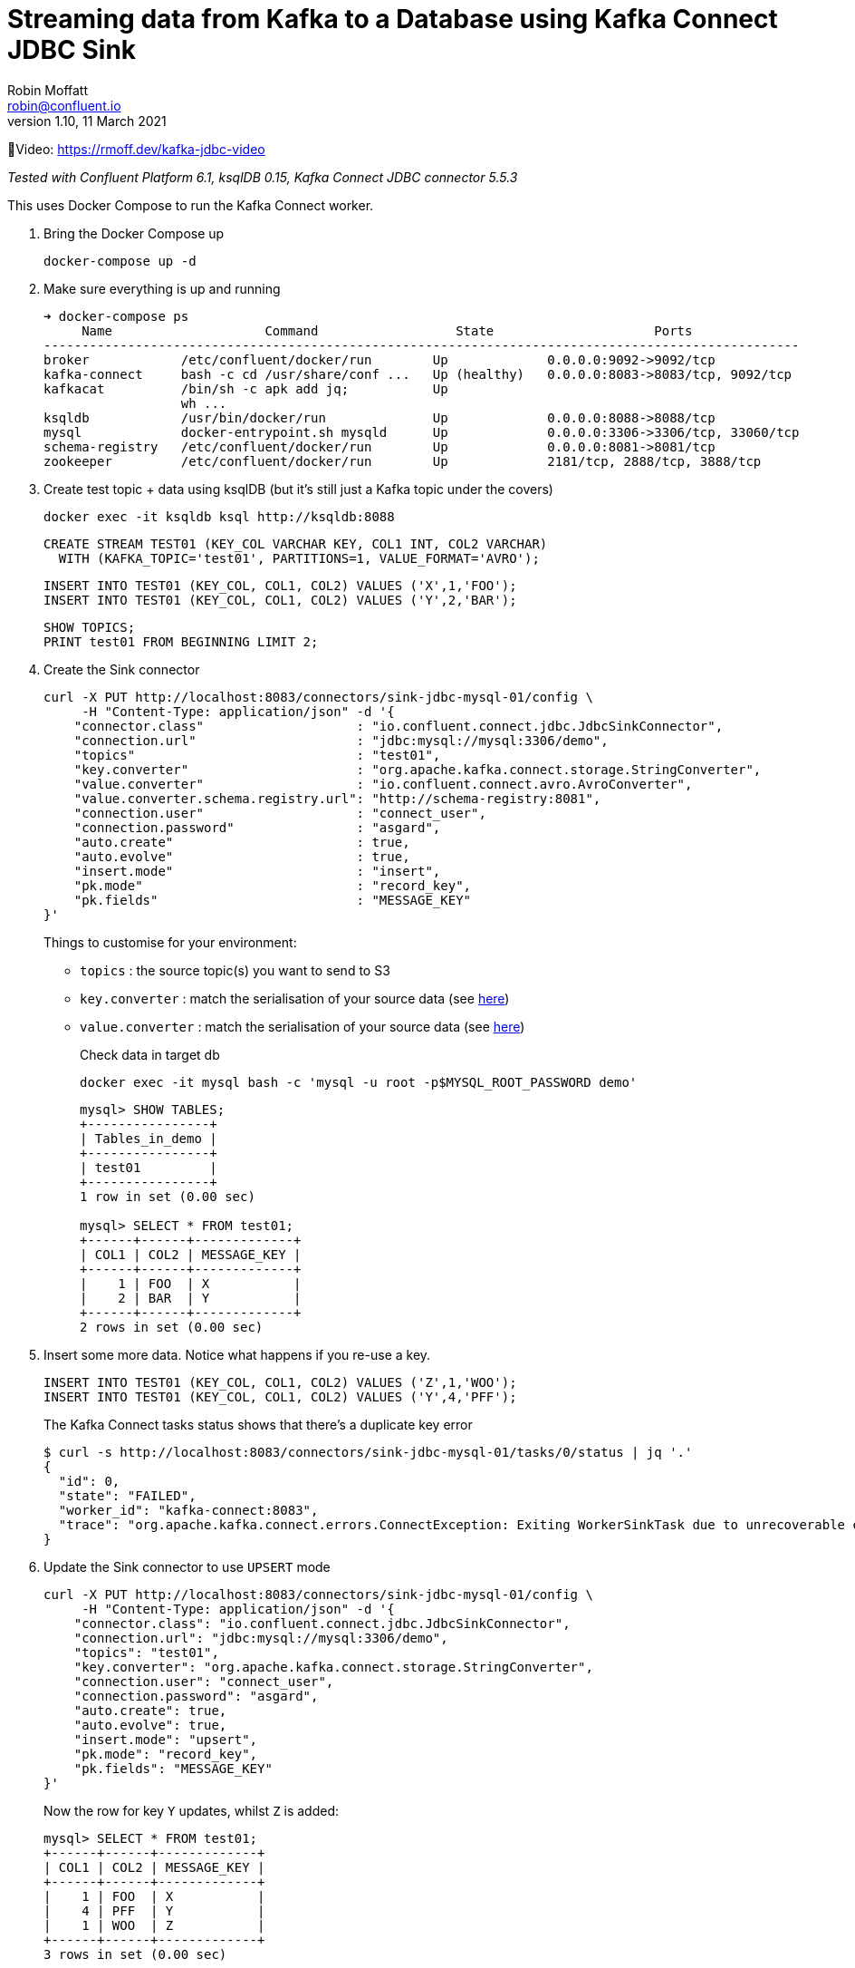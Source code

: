 = Streaming data from Kafka to a Database using Kafka Connect JDBC Sink
Robin Moffatt <robin@confluent.io>
v1.10, 11 March 2021

🎥Video: https://rmoff.dev/kafka-jdbc-video

_Tested with Confluent Platform 6.1, ksqlDB 0.15, Kafka Connect JDBC connector 5.5.3_

This uses Docker Compose to run the Kafka Connect worker.

1. Bring the Docker Compose up
+
[source,bash]
----
docker-compose up -d
----

2. Make sure everything is up and running
+
[source,bash]
----
➜ docker-compose ps
     Name                    Command                  State                     Ports
---------------------------------------------------------------------------------------------------
broker            /etc/confluent/docker/run        Up             0.0.0.0:9092->9092/tcp
kafka-connect     bash -c cd /usr/share/conf ...   Up (healthy)   0.0.0.0:8083->8083/tcp, 9092/tcp
kafkacat          /bin/sh -c apk add jq;           Up
                  wh ...
ksqldb            /usr/bin/docker/run              Up             0.0.0.0:8088->8088/tcp
mysql             docker-entrypoint.sh mysqld      Up             0.0.0.0:3306->3306/tcp, 33060/tcp
schema-registry   /etc/confluent/docker/run        Up             0.0.0.0:8081->8081/tcp
zookeeper         /etc/confluent/docker/run        Up             2181/tcp, 2888/tcp, 3888/tcp
----

3. Create test topic + data using ksqlDB (but it's still just a Kafka topic under the covers)
+
[source,bash]
----
docker exec -it ksqldb ksql http://ksqldb:8088
----
+
[source,sql]
----
CREATE STREAM TEST01 (KEY_COL VARCHAR KEY, COL1 INT, COL2 VARCHAR)
  WITH (KAFKA_TOPIC='test01', PARTITIONS=1, VALUE_FORMAT='AVRO');
----
+
[source,sql]
----
INSERT INTO TEST01 (KEY_COL, COL1, COL2) VALUES ('X',1,'FOO');
INSERT INTO TEST01 (KEY_COL, COL1, COL2) VALUES ('Y',2,'BAR');
----
+
[source,sql]
----
SHOW TOPICS;
PRINT test01 FROM BEGINNING LIMIT 2;
----

3. Create the Sink connector
+
[source,javascript]
----
curl -X PUT http://localhost:8083/connectors/sink-jdbc-mysql-01/config \
     -H "Content-Type: application/json" -d '{
    "connector.class"                    : "io.confluent.connect.jdbc.JdbcSinkConnector",
    "connection.url"                     : "jdbc:mysql://mysql:3306/demo",
    "topics"                             : "test01",
    "key.converter"                      : "org.apache.kafka.connect.storage.StringConverter",
    "value.converter"                    : "io.confluent.connect.avro.AvroConverter",
    "value.converter.schema.registry.url": "http://schema-registry:8081",
    "connection.user"                    : "connect_user",
    "connection.password"                : "asgard",
    "auto.create"                        : true,
    "auto.evolve"                        : true,
    "insert.mode"                        : "insert",
    "pk.mode"                            : "record_key",
    "pk.fields"                          : "MESSAGE_KEY"
}'
----
+
Things to customise for your environment:
+
* `topics` :  the source topic(s) you want to send to S3
* `key.converter` : match the serialisation of your source data (see https://www.confluent.io/blog/kafka-connect-deep-dive-converters-serialization-explained/[here])
* `value.converter` : match the serialisation of your source data (see https://www.confluent.io/blog/kafka-connect-deep-dive-converters-serialization-explained/[here])
+
Check data in target db
+
[source,bash]
----
docker exec -it mysql bash -c 'mysql -u root -p$MYSQL_ROOT_PASSWORD demo'
----
+
[source,sql]
----
mysql> SHOW TABLES;
+----------------+
| Tables_in_demo |
+----------------+
| test01         |
+----------------+
1 row in set (0.00 sec)

mysql> SELECT * FROM test01;
+------+------+-------------+
| COL1 | COL2 | MESSAGE_KEY |
+------+------+-------------+
|    1 | FOO  | X           |
|    2 | BAR  | Y           |
+------+------+-------------+
2 rows in set (0.00 sec)
----


4. Insert some more data. Notice what happens if you re-use a key. 
+
[source,sql]
----
INSERT INTO TEST01 (KEY_COL, COL1, COL2) VALUES ('Z',1,'WOO');
INSERT INTO TEST01 (KEY_COL, COL1, COL2) VALUES ('Y',4,'PFF');
----
+
The Kafka Connect tasks status shows that there's a duplicate key error
+
[source,bash]
----
$ curl -s http://localhost:8083/connectors/sink-jdbc-mysql-01/tasks/0/status | jq '.'
{
  "id": 0,
  "state": "FAILED",
  "worker_id": "kafka-connect:8083",
  "trace": "org.apache.kafka.connect.errors.ConnectException: Exiting WorkerSinkTask due to unrecoverable exception.\n\tat org.apache.kafka.connect.runtime.WorkerSinkTask.deliverMessages(WorkerSinkTask.java:614)\n\tat org.apache.kafka.connect.runtime.WorkerSinkTask.poll(WorkerSinkTask.java:329)\n\tat org.apache.kafka.connect.runtime.WorkerSinkTask.iteration(WorkerSinkTask.java:232)\n\tat org.apache.kafka.connect.runtime.WorkerSinkTask.execute(WorkerSinkTask.java:201)\n\tat org.apache.kafka.connect.runtime.WorkerTask.doRun(WorkerTask.java:185)\n\tat org.apache.kafka.connect.runtime.WorkerTask.run(WorkerTask.java:234)\n\tat java.base/java.util.concurrent.Executors$RunnableAdapter.call(Executors.java:515)\n\tat java.base/java.util.concurrent.FutureTask.run(FutureTask.java:264)\n\tat java.base/java.util.concurrent.ThreadPoolExecutor.runWorker(ThreadPoolExecutor.java:1128)\n\tat java.base/java.util.concurrent.ThreadPoolExecutor$Worker.run(ThreadPoolExecutor.java:628)\n\tat java.base/java.lang.Thread.run(Thread.java:834)\nCaused by: org.apache.kafka.connect.errors.ConnectException: java.sql.SQLException: Exception chain:\njava.sql.BatchUpdateException: Duplicate entry 'Y' for key 'test01.PRIMARY'\njava.sql.SQLIntegrityConstraintViolationException: Duplicate entry 'Y' for key 'test01.PRIMARY'\n\n\tat io.confluent.connect.jdbc.sink.JdbcSinkTask.put(JdbcSinkTask.java:89)\n\tat org.apache.kafka.connect.runtime.WorkerSinkTask.deliverMessages(WorkerSinkTask.java:586)\n\t... 10 more\nCaused by: java.sql.SQLException: Exception chain:\njava.sql.BatchUpdateException: Duplicate entry 'Y' for key 'test01.PRIMARY'\njava.sql.SQLIntegrityConstraintViolationException: Duplicate entry 'Y' for key 'test01.PRIMARY'\n\n\tat io.confluent.connect.jdbc.sink.JdbcSinkTask.put(JdbcSinkTask.java:86)\n\t... 11 more\n"
}
----

5. Update the Sink connector to use `UPSERT` mode
+
[source,javascript]
----
curl -X PUT http://localhost:8083/connectors/sink-jdbc-mysql-01/config \
     -H "Content-Type: application/json" -d '{
    "connector.class": "io.confluent.connect.jdbc.JdbcSinkConnector",
    "connection.url": "jdbc:mysql://mysql:3306/demo",
    "topics": "test01",
    "key.converter": "org.apache.kafka.connect.storage.StringConverter",
    "connection.user": "connect_user",
    "connection.password": "asgard",
    "auto.create": true,
    "auto.evolve": true,
    "insert.mode": "upsert",
    "pk.mode": "record_key",
    "pk.fields": "MESSAGE_KEY"
}'
----
+
Now the row for key `Y` updates, whilst `Z` is added:
+
[source,sql]
----
mysql> SELECT * FROM test01;
+------+------+-------------+
| COL1 | COL2 | MESSAGE_KEY |
+------+------+-------------+
|    1 | FOO  | X           |
|    4 | PFF  | Y           |
|    1 | WOO  | Z           |
+------+------+-------------+
3 rows in set (0.00 sec)
----

6. Drop fields, add fields - note how the target schema evolves in-place
+
[source,javascript]
----
# Drop the existing connector
curl -X DELETE http://localhost:8083/connectors/sink-jdbc-mysql-01

# Create a new one, reading from the same topic with new config
# Because it's got a new name, the connector will re-read all the messages
# from the topic. 
curl -X PUT http://localhost:8083/connectors/sink-jdbc-mysql-02/config \
     -H "Content-Type: application/json" -d '{
    "connector.class": "io.confluent.connect.jdbc.JdbcSinkConnector",
    "connection.url": "jdbc:mysql://mysql:3306/demo",
    "topics": "test01",
    "key.converter": "org.apache.kafka.connect.storage.StringConverter",
    "connection.user": "connect_user",
    "connection.password": "asgard",
    "auto.create": true,
    "auto.evolve": true,
    "insert.mode": "upsert",
    "pk.mode": "record_key",
    "pk.fields": "MESSAGE_KEY",
    "transforms": "dropSome,addSome",
    "transforms.dropSome.type": "org.apache.kafka.connect.transforms.ReplaceField$Value",
    "transforms.dropSome.blacklist": "COL2",
    "transforms.addSome.type":"org.apache.kafka.connect.transforms.InsertField$Value",
    "transforms.addSome.partition.field": "_partition",
    "transforms.addSome.timestamp.field" : "RECORD_TS"
}'
----
+
[source,sql]
----
mysql> describe test01;
+-------------+--------------+------+-----+---------+-------+
| Field       | Type         | Null | Key | Default | Extra |
+-------------+--------------+------+-----+---------+-------+
| COL1        | int          | YES  |     | NULL    |       |
| COL2        | varchar(256) | YES  |     | NULL    |       |
| MESSAGE_KEY | varchar(256) | NO   | PRI | NULL    |       |
| _partition  | int          | YES  |     | NULL    |       |
| RECORD_TS   | datetime(3)  | YES  |     | NULL    |       |
+-------------+--------------+------+-----+---------+-------+
5 rows in set (0.00 sec)

mysql> select * from test01;
+------+------+-------------+------------+-------------------------+
| COL1 | COL2 | MESSAGE_KEY | _partition | RECORD_TS               |
+------+------+-------------+------------+-------------------------+
|    1 | FOO  | X           |          0 | 2021-03-11 11:50:00.759 |
|    4 | PFF  | Y           |          0 | 2021-03-11 11:50:47.761 |
|    1 | WOO  | Z           |          0 | 2021-03-11 11:50:47.682 |
+------+------+-------------+------------+-------------------------+
3 rows in set (0.00 sec)
----


7. Write some CSV and JSON to new topics
+
[source,bash]
----
docker exec -i kafkacat kafkacat \
        -b broker:29092 -P \
        -t some_json_data <<EOF
{ "ID": 1, "Artist": "Rick Astley", "Song": "Never Gonna Give You Up" }        
{ "ID": 2, "Artist": "asdfasd", "Song": "dsfjfghg" }        
EOF

docker exec -i kafkacat kafkacat \
        -b broker:29092 -P \
        -t some_json_data_with_a_schema <<EOF
{ "schema": { "type": "struct", "optional": false, "version": 1, "fields": [ { "field": "ID", "type": "string", "optional": true }, { "field": "Artist", "type": "string", "optional": true }, { "field": "Song", "type": "string", "optional": true } ] }, "payload": { "ID": "1", "Artist": "Rick Astley", "Song": "Never Gonna Give You Up" } }
EOF

docker exec -i kafkacat kafkacat \
        -b broker:29092 -P \
        -t some_csv_data <<EOF
1,Rick Astley,Never Gonna Give You Up
EOF
----

8. Stream the JSON data that has a schema to DB: 
+
[source,bash]
----
curl -X PUT http://localhost:8083/connectors/sink-jdbc-mysql-02-json/config \
     -H "Content-Type: application/json" -d '{
    "connector.class"               : "io.confluent.connect.jdbc.JdbcSinkConnector",
    "connection.url"                : "jdbc:mysql://mysql:3306/demo",
    "topics"                        : "some_json_data_with_a_schema",
    "key.converter"                 : "org.apache.kafka.connect.storage.StringConverter",
    "value.converter"               : "org.apache.kafka.connect.json.JsonConverter",
    "value.converter.schemas.enable": "true",
    "connection.user"               : "connect_user",
    "connection.password"           : "asgard",
    "auto.create"                   : true,
    "auto.evolve"                   : true,
    "insert.mode"                   : "insert"
}'
----

9. Use ksqlDB to apply a schema to the CSV and schemaless-JSON, and show off `INSERT INTO` for merging two topics into one with a common schema
+
[source,sql]
----
CREATE STREAM SOME_JSON (ID INT, ARTIST VARCHAR, SONG VARCHAR) 
  WITH (KAFKA_TOPIC='some_json_data', VALUE_FORMAT='JSON');

SET 'auto.offset.reset' = 'earliest';

CREATE STREAM SOME_JSON_AS_AVRO 
  WITH (VALUE_FORMAT='AVRO') AS 
    SELECT * FROM SOME_JSON;

CREATE STREAM SOME_CSV (ID INT, ARTIST VARCHAR, SONG VARCHAR) 
  WITH (KAFKA_TOPIC='some_csv_data', VALUE_FORMAT='DELIMITED');

INSERT INTO SOME_JSON_AS_AVRO SELECT * FROM SOME_CSV;
----

10. Create a sink for the reserialized data
+
[source,bash]
----
curl -X PUT http://localhost:8083/connectors/sink-jdbc-mysql-02-avro/config \
     -H "Content-Type: application/json" -d '{
    "connector.class"                    : "io.confluent.connect.jdbc.JdbcSinkConnector",
    "connection.url"                     : "jdbc:mysql://mysql:3306/demo",
    "topics"                             : "SOME_JSON_AS_AVRO",
    "key.converter"                      : "org.apache.kafka.connect.storage.StringConverter",
    "value.converter"                    : "io.confluent.connect.avro.AvroConverter",
    "value.converter.schema.registry.url": "http://schema-registry:8081",
    "connection.user"                    : "connect_user",
    "connection.password"                : "asgard",
    "auto.create"                        : true,
    "auto.evolve"                        : true,
    "insert.mode"                        : "insert"
}'
----

'''

References

* https://rmoff.dev/crunch19-zero-to-hero-kafka-connect[From Zero to Hero with Kafka Connect]
* https://hub.confluent.io[Confluent Hub]
* https://docs.confluent.io/current/connect/kafka-connect-jdbc/sink-connector/index.html[JDBC Sink connector docs]
* https://rmoff.net/2019/10/15/skipping-bad-records-with-the-kafka-connect-jdbc-sink-connector/[Skipping bad records with the Kafka Connect JDBC sink connector]
* https://www.confluent.io/blog/simplest-useful-kafka-connect-data-pipeline-world-thereabouts-part-3/[Single Message Transform blog]
* https://docs.confluent.io/current/connect/transforms/insertfield.html[InsertField] Single Message Transform

